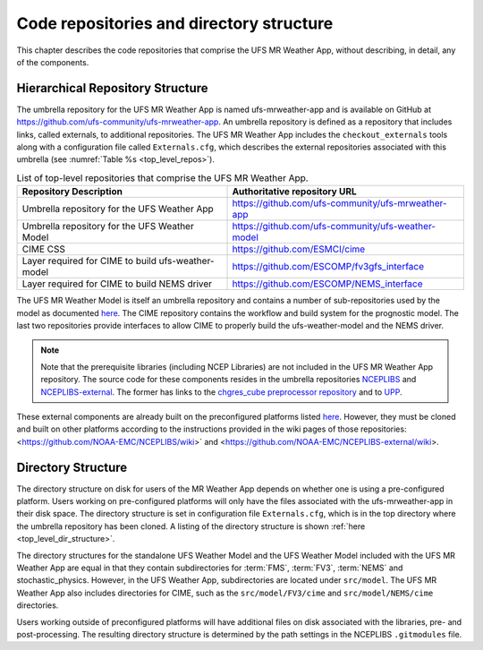 .. _repos_and_directories:

=========================================
Code repositories and directory structure
=========================================

This chapter describes the code repositories that comprise the UFS MR Weather App,
without describing, in detail, any of the components.

Hierarchical Repository Structure
---------------------------------

The umbrella repository for the UFS MR Weather App is named ufs-mrweather-app and is
available on GitHub at https://github.com/ufs-community/ufs-mrweather-app. An umbrella
repository is defined as a repository that includes links, called externals, to additional
repositories.  The UFS MR Weather App includes the ``checkout_externals`` tools along with a
configuration file called ``Externals.cfg``, which describes the external repositories
associated with this umbrella (see :numref:`Table %s <top_level_repos>`).

.. _top_level_repos:

.. table::  List of top-level repositories that comprise the UFS MR Weather App.

   +----------------------------+---------------------------------------------------------+
   | **Repository Description** | **Authoritative repository URL**                        |
   +============================+=========================================================+
   | Umbrella repository for    | https://github.com/ufs-community/ufs-mrweather-app      |
   | the UFS Weather App        |                                                         |
   +----------------------------+---------------------------------------------------------+
   | Umbrella repository for    | https://github.com/ufs-community/ufs-weather-model      |
   | the UFS Weather Model      |                                                         |
   +----------------------------+---------------------------------------------------------+
   | CIME CSS                   | https://github.com/ESMCI/cime                           |
   +----------------------------+---------------------------------------------------------+
   | Layer required for CIME to | https://github.com/ESCOMP/fv3gfs_interface              |
   | build ufs-weather-model    |                                                         |
   +----------------------------+---------------------------------------------------------+
   | Layer required for CIME to | https://github.com/ESCOMP/NEMS_interface                |
   | build NEMS driver          |                                                         |
   +----------------------------+---------------------------------------------------------+

The UFS MR Weather Model is itself an umbrella repository and contains a number of sub-repositories
used by the model as documented `here
<https://ufs-mr-weather-app.readthedocs.io/projects/ufs-weather-model/en/latest/CodeOverview.html>`_.
The CIME repository contains the workflow and build system for the prognostic model.  The last
two repositories provide interfaces to allow CIME to properly build the ufs-weather-model and the NEMS driver.

.. note::

   Note that the prerequisite libraries (including NCEP Libraries) are not included in the UFS MR
   Weather App repository.  The source code for these components resides in the umbrella
   repositories `NCEPLIBS <https://github.com/NOAA-EMC/NCEPLIBS>`_ and
   `NCEPLIBS-external <https://github.com/NOAA-EMC/NCEPLIBS-external>`_. The former has links to the
   `chgres_cube preprocessor repository <https://github.com/NOAA-EMC/UFS_UTILS>`_ and to `UPP
   <https://github.com/NOAA-EMC/EMC_post>`_.

These external components are already built on the preconfigured platforms
listed `here <https://github.com/ufs-community/ufs/wiki/Supported-Platforms-and-Compilers>`_.
However, they must be cloned and built on other platforms according to the instructions provided in the
wiki pages of those repositories: <https://github.com/NOAA-EMC/NCEPLIBS/wiki>` and
<https://github.com/NOAA-EMC/NCEPLIBS-external/wiki>.

Directory Structure
-------------------

The directory structure on disk for users of the MR Weather App depends on whether one is using
a pre-configured platform. Users working on pre-configured platforms will only have the
files associated with the ufs-mrweather-app in their disk space. The directory structure is set
in configuration file ``Externals.cfg``, which is in the top directory where the umbrella repository
has been cloned. A listing of the directory structure is shown :ref:`here <top_level_dir_structure>`.

The directory structures for the standalone UFS Weather Model and the UFS Weather Model included with
the UFS MR Weather App are equal in that they contain subdirectories for :term:`FMS`, :term:`FV3`, :term:`NEMS`
and stochastic_physics. However, in the UFS Weather App, subdirectories are located under ``src/model``.
The UFS MR Weather App also includes directories for CIME, such as the ``src/model/FV3/cime`` and
``src/model/NEMS/cime`` directories.

Users working outside of preconfigured platforms will have additional files on disk associated with
the libraries, pre- and post-processing.  The resulting directory structure is determined by the path
settings in the NCEPLIBS ``.gitmodules`` file.

